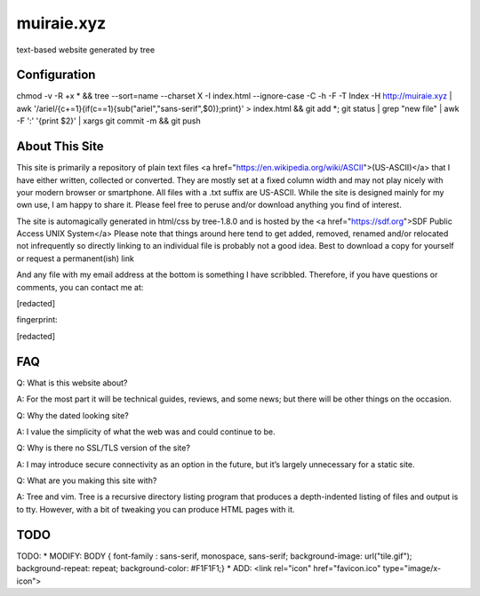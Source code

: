 muiraie.xyz
===========

text-based website generated by tree

Configuration
-------------
chmod -v -R +x * && tree --sort=name --charset X -I index.html --ignore-case -C -h -F -T Index -H http://muiraie.xyz | 
awk '/ariel/{c+=1}{if(c==1){sub("ariel","sans-serif",$0)};print}' > index.html && git add *; git status | 
grep "new file" | awk -F ':' '{print $2}' | xargs git commit -m && git push



About This Site
---------------

This site is primarily a repository of plain text files <a href="https://en.wikipedia.org/wiki/ASCII">(US-ASCII)</a> that I 
have either written, collected or converted. They are mostly set at a fixed 
column width and may not play nicely with your modern browser or smartphone. All 
files with a .txt suffix are US-ASCII. While the site is designed mainly for 
my own use, I am happy to share it. Please feel free to peruse and/or download 
anything you find of interest.

The site is automagically generated in html/css by tree-1.8.0 and is hosted by 
the <a href="https://sdf.org">SDF Public Access UNIX System</a>
Please note that things around here tend to get added, removed, renamed and/or 
relocated not infrequently so directly linking to an individual file is probably 
not a good idea. Best to download a copy for yourself or request a 
permanent(ish) link

And any file with my email address at the bottom is something I have scribbled. 
Therefore, if you have questions or comments, you can contact me at:

[redacted]

fingerprint:

[redacted]

FAQ
---

Q: What is this website about?

A: For the most part it will be technical guides, reviews, and some news; but there 
will be other things on the occasion.


Q: Why the dated looking site?

A: I value the simplicity of what the web was and could continue to be.


Q: Why is there no SSL/TLS version of the site?

A: I may introduce secure connectivity as an option in the future, but it’s largely 
unnecessary for a static site.


Q: What are you making this site with?

A: Tree and vim. Tree is a recursive directory listing program that produces a depth-indented 
listing of files and output is to tty. However, with a bit of tweaking you can produce HTML pages with it.


TODO
----
TODO: 
* MODIFY: BODY { font-family : sans-serif, monospace, sans-serif; background-image: url("tile.gif"); background-repeat: repeat; background-color: #F1F1F1;}
* ADD: <link rel="icon" href="favicon.ico" type="image/x-icon">

